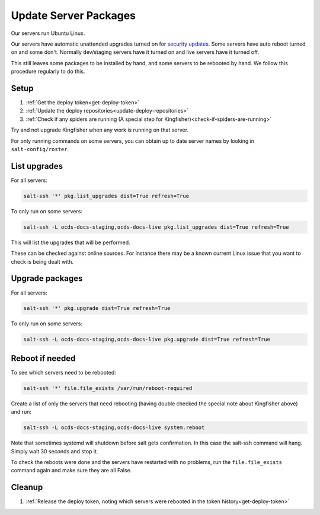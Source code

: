 Update Server Packages
======================

Our servers run Ubuntu Linux.

Our servers have automatic unattended upgrades turned on for `security updates <https://usn.ubuntu.com/>`__. Some servers have auto reboot turned on and some don't. Normally dev/staging servers have it turned on and live servers have it turned off.

This still leaves some packages to be installed by hand, and some servers to be rebooted by hand. We follow this procedure regularly to do this.


Setup
-----

#. :ref:`Get the deploy token<get-deploy-token>`
#. :ref:`Update the deploy repositories<update-deploy-repositories>`
#. :ref:`Check if any spiders are running (A special step for Kingfisher)<check-if-spiders-are-running>`

Try and not upgrade Kingfisher when any work is running on that server.

For only running commands on some servers, you can obtain up to date server names by looking in ``salt-config/roster``.

List upgrades
-------------

For all servers:

.. code-block:: bash

    salt-ssh '*' pkg.list_upgrades dist=True refresh=True

To only run on some servers:

.. code-block:: bash

    salt-ssh -L ocds-docs-staging,ocds-docs-live pkg.list_upgrades dist=True refresh=True

This will list the upgrades that will be performed.

These can be checked against online sources. For instance there may be a known current Linux issue that you want to check is being dealt with.

Upgrade packages
----------------

For all servers:

.. code-block:: bash

    salt-ssh '*' pkg.upgrade dist=True refresh=True

To only run on some servers:

.. code-block:: bash

    salt-ssh -L ocds-docs-staging,ocds-docs-live pkg.upgrade dist=True refresh=True

Reboot if needed
----------------

To see which servers need to be rebooted:

.. code-block:: bash

    salt-ssh '*' file.file_exists /var/run/reboot-required


Create a list of only the servers that need rebooting (having double checked the special note about Kingfisher above) and run:

.. code-block:: bash

    salt-ssh -L ocds-docs-staging,ocds-docs-live system.reboot

Note that sometimes systemd will shutdown before salt gets confirmation. In this case the salt-ssh command will hang. Simply wait 30 seconds and stop it.

To check the reboots were done and the servers have restarted with no problems, run the ``file.file_exists`` command again and make sure they are all False.

Cleanup
-------

#. :ref:`Release the deploy token, noting which servers were rebooted in the token history<get-deploy-token>`

